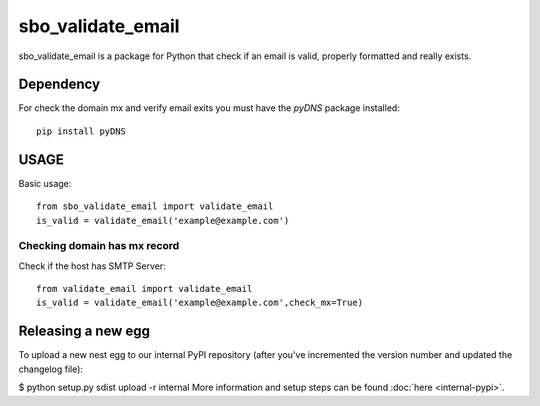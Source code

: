 ===================
sbo_validate_email
===================

sbo_validate_email is a package for Python that check if an email is valid, properly formatted and really exists.


Dependency
==========

For check the domain mx and verify email exits you must have the `pyDNS` package installed::

    pip install pyDNS


USAGE
=====

Basic usage::

    from sbo_validate_email import validate_email
    is_valid = validate_email('example@example.com')


Checking domain has mx record
-------------------------------

Check if the host has SMTP Server::

    from validate_email import validate_email
    is_valid = validate_email('example@example.com',check_mx=True)


Releasing a new egg
===================

To upload a new nest egg to our internal PyPI repository (after you've incremented the version number and updated the changelog file):

$ python setup.py sdist upload -r internal
More information and setup steps can be found :doc:`here <internal-pypi>`.